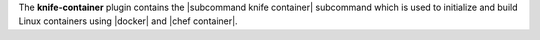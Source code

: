 .. The contents of this file are included in multiple topics.
.. This file describes a command or a sub-command for Knife.
.. This file should not be changed in a way that hinders its ability to appear in multiple documentation sets.


The **knife-container** plugin contains the |subcommand knife container| subcommand which is used to initialize and build Linux containers using |docker| and |chef container|. 
